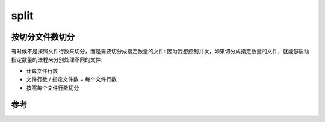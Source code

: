 .. _split:

===============
split
===============

按切分文件数切分
====================

有时候不是按照文件行数来切分，而是需要切分成指定数量的文件: 因为我想控制并发，如果切分成指定数量的文件，就能够启动指定数量的进程来分别处理不同的文件:

- 计算文件行数
- 文件行数 / 指定文件数 = 每个文件行数
- 按照每个文件行数切分

参考
======

